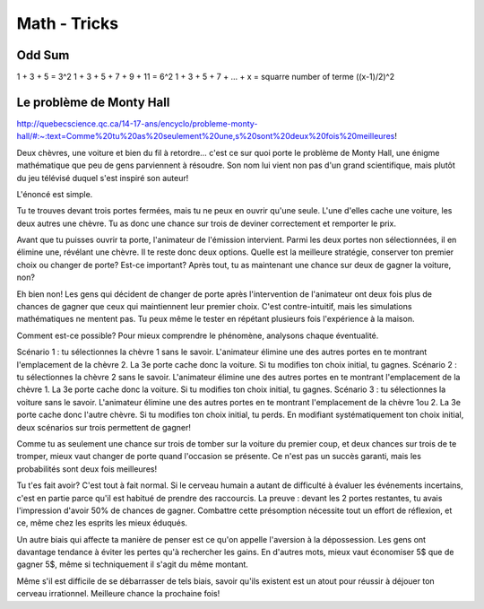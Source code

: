 Math - Tricks
##############

Odd Sum
********

1 + 3 + 5 = 3^2
1 + 3 + 5 + 7 + 9 + 11 = 6^2
1 + 3 + 5 + 7 + ... + x = squarre number of terme ((x-1)/2)^2

Le problème de Monty Hall
**************************

http://quebecscience.qc.ca/14-17-ans/encyclo/probleme-monty-hall/#:~:text=Comme%20tu%20as%20seulement%20une,s%20sont%20deux%20fois%20meilleures!

Deux chèvres, une voiture et bien du fil à retordre… c'est ce sur quoi porte le problème de Monty Hall, une énigme mathématique que peu de gens parviennent à résoudre. Son nom lui vient non pas d'un grand scientifique, mais plutôt du jeu télévisé duquel s'est inspiré son auteur!

L'énoncé est simple.

Tu te trouves devant trois portes fermées, mais tu ne peux en ouvrir qu'une seule. L'une d'elles cache une voiture, les deux autres une chèvre. Tu as donc une chance sur trois de deviner correctement et remporter le prix.

Avant que tu puisses ouvrir ta porte, l'animateur de l'émission intervient. Parmi les deux portes non sélectionnées, il en élimine une, révélant une chèvre. Il te reste donc deux options. Quelle est la meilleure stratégie, conserver ton premier choix ou changer de porte? Est-ce important? Après tout, tu as maintenant une chance sur deux de gagner la voiture, non?

Eh bien non! Les gens qui décident de changer de porte après l'intervention de l'animateur ont deux fois plus de chances de gagner que ceux qui maintiennent leur premier choix. C'est contre-intuitif, mais les simulations mathématiques ne mentent pas. Tu peux même le tester en répétant plusieurs fois l'expérience à la maison.

Comment est-ce possible? Pour mieux comprendre le phénomène, analysons chaque éventualité.

Scénario 1 : tu sélectionnes la chèvre 1 sans le savoir. L'animateur élimine une des autres portes en te montrant l'emplacement de la chèvre 2. La 3e porte cache donc la voiture. Si tu modifies ton choix initial, tu gagnes.
Scénario 2 : tu sélectionnes la chèvre 2 sans le savoir. L'animateur élimine une des autres portes en te montrant l'emplacement de la chèvre 1. La 3e porte cache donc la voiture. Si tu modifies ton choix initial, tu gagnes.
Scénario 3 : tu sélectionnes la voiture sans le savoir. L'animateur élimine une des autres portes en te montrant l'emplacement de la chèvre 1ou 2. La 3e porte cache donc l'autre chèvre. Si tu modifies ton choix initial, tu perds.
En modifiant systématiquement ton choix initial, deux scénarios sur trois permettent de gagner!

Comme tu as seulement une chance sur trois de tomber sur la voiture du premier coup, et deux chances sur trois de te tromper, mieux vaut changer de porte quand l'occasion se présente. Ce n'est pas un succès garanti, mais les probabilités sont deux fois meilleures!

Tu t'es fait avoir? C'est tout à fait normal. Si le cerveau humain a autant de difficulté à évaluer les événements incertains, c'est en partie parce qu'il est habitué de prendre des raccourcis. La preuve : devant les 2 portes restantes, tu avais l'impression d'avoir 50% de chances de gagner. Combattre cette présomption nécessite tout un effort de réflexion, et ce, même chez les esprits les mieux éduqués.

Un autre biais qui affecte ta manière de penser est ce qu'on appelle l'aversion à la dépossession. Les gens ont davantage tendance à éviter les pertes qu'à rechercher les gains. En d'autres mots, mieux vaut économiser 5$ que de gagner 5$, même si techniquement il s'agit du même montant.

Même s'il est difficile de se débarrasser de tels biais, savoir qu'ils existent est un atout pour réussir à déjouer ton cerveau irrationnel. Meilleure chance la prochaine fois!
